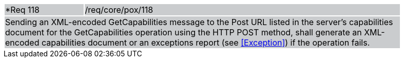 [width="90%",cols="20%,80%"]
|===
|*Req 118 {set:cellbgcolor:#CACCCE}|/req/core/pox/118
2+|Sending an XML-encoded GetCapabilities message to the Post URL listed in the server's capabilities document for the GetCapabilities operation using the HTTP POST method, shall generate an XML-encoded capabilities document or an exceptions report (see <<Exception>>) if the operation fails.
|===
